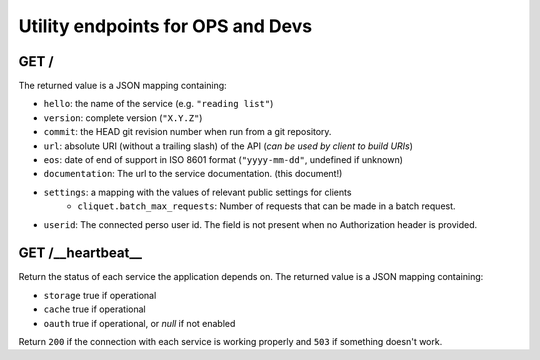 .. _api-utilities:

Utility endpoints for OPS and Devs
##################################

GET /
=====

The returned value is a JSON mapping containing:

- ``hello``: the name of the service (e.g. ``"reading list"``)
- ``version``: complete version (``"X.Y.Z"``)
- ``commit``: the HEAD git revision number when run from a git repository.
- ``url``: absolute URI (without a trailing slash) of the API (*can be used by client to build URIs*)
- ``eos``: date of end of support in ISO 8601 format (``"yyyy-mm-dd"``, undefined if unknown)
- ``documentation``: The url to the service documentation. (this document!)
- ``settings``: a mapping with the values of relevant public settings for clients
    - ``cliquet.batch_max_requests``: Number of requests that can be made in a batch request.
- ``userid``: The connected perso user id. The field is not present
  when no Authorization header is provided.


GET /__heartbeat__
==================

Return the status of each service the application depends on. The
returned value is a JSON mapping containing:

- ``storage`` true if operational
- ``cache`` true if operational
- ``oauth`` true if operational, or `null` if not enabled

Return ``200`` if the connection with each service is working properly
and ``503`` if something doesn't work.
